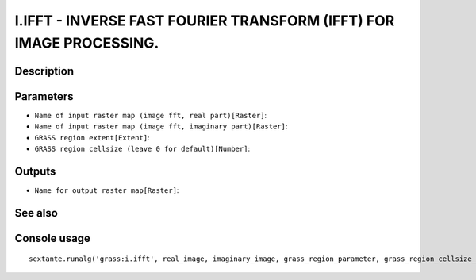 I.IFFT - INVERSE FAST FOURIER TRANSFORM (IFFT) FOR IMAGE PROCESSING.
====================================================================

Description
-----------

Parameters
----------

- ``Name of input raster map (image fft, real part)[Raster]``:
- ``Name of input raster map (image fft, imaginary part)[Raster]``:
- ``GRASS region extent[Extent]``:
- ``GRASS region cellsize (leave 0 for default)[Number]``:

Outputs
-------

- ``Name for output raster map[Raster]``:

See also
---------


Console usage
-------------


::

	sextante.runalg('grass:i.ifft', real_image, imaginary_image, grass_region_parameter, grass_region_cellsize_parameter, output_image)
